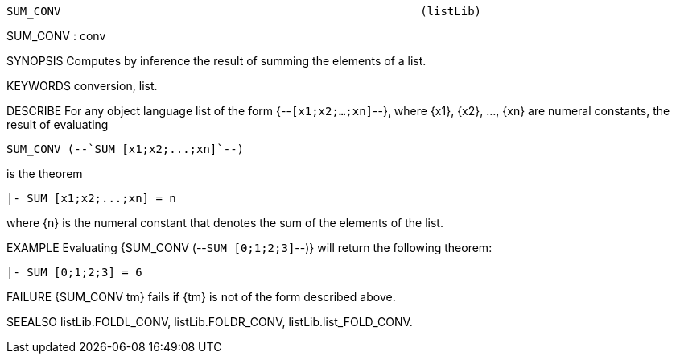 ----------------------------------------------------------------------
SUM_CONV                                                     (listLib)
----------------------------------------------------------------------
SUM_CONV : conv

SYNOPSIS
Computes by inference the result of summing the elements of a list.

KEYWORDS
conversion, list.

DESCRIBE
For any object language list of the form {--`[x1;x2;...;xn]`--}, where {x1},
{x2}, ..., {xn} are numeral constants, the result of evaluating

   SUM_CONV (--`SUM [x1;x2;...;xn]`--)

is the theorem

   |- SUM [x1;x2;...;xn] = n

where {n} is the numeral constant that denotes the sum of the elements of the list.

EXAMPLE
Evaluating {SUM_CONV (--`SUM [0;1;2;3]`--)} will return
the following theorem:

   |- SUM [0;1;2;3] = 6




FAILURE
{SUM_CONV tm} fails if {tm} is not of the form described above.

SEEALSO
listLib.FOLDL_CONV, listLib.FOLDR_CONV, listLib.list_FOLD_CONV.

----------------------------------------------------------------------
